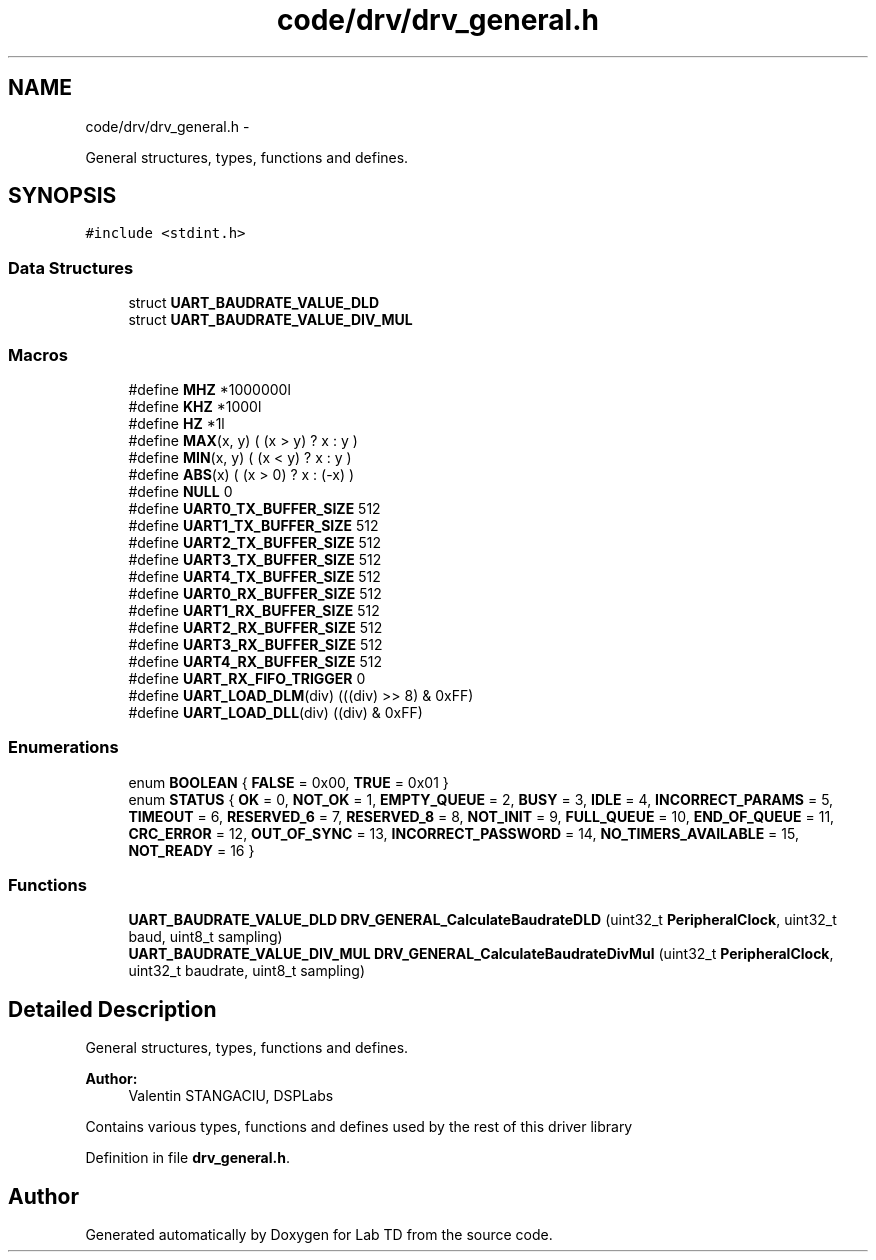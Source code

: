.TH "code/drv/drv_general.h" 3 "Mon Nov 12 2018" "Lab TD" \" -*- nroff -*-
.ad l
.nh
.SH NAME
code/drv/drv_general.h \- 
.PP
General structures, types, functions and defines\&.  

.SH SYNOPSIS
.br
.PP
\fC#include <stdint\&.h>\fP
.br

.SS "Data Structures"

.in +1c
.ti -1c
.RI "struct \fBUART_BAUDRATE_VALUE_DLD\fP"
.br
.ti -1c
.RI "struct \fBUART_BAUDRATE_VALUE_DIV_MUL\fP"
.br
.in -1c
.SS "Macros"

.in +1c
.ti -1c
.RI "#define \fBMHZ\fP   *1000000l"
.br
.ti -1c
.RI "#define \fBKHZ\fP   *1000l"
.br
.ti -1c
.RI "#define \fBHZ\fP   *1l"
.br
.ti -1c
.RI "#define \fBMAX\fP(x, y)   ( (x > y) ? x : y )"
.br
.ti -1c
.RI "#define \fBMIN\fP(x, y)   ( (x < y) ? x : y )"
.br
.ti -1c
.RI "#define \fBABS\fP(x)   ( (x > 0) ? x : (-x) )"
.br
.ti -1c
.RI "#define \fBNULL\fP   0"
.br
.ti -1c
.RI "#define \fBUART0_TX_BUFFER_SIZE\fP   512"
.br
.ti -1c
.RI "#define \fBUART1_TX_BUFFER_SIZE\fP   512"
.br
.ti -1c
.RI "#define \fBUART2_TX_BUFFER_SIZE\fP   512"
.br
.ti -1c
.RI "#define \fBUART3_TX_BUFFER_SIZE\fP   512"
.br
.ti -1c
.RI "#define \fBUART4_TX_BUFFER_SIZE\fP   512"
.br
.ti -1c
.RI "#define \fBUART0_RX_BUFFER_SIZE\fP   512"
.br
.ti -1c
.RI "#define \fBUART1_RX_BUFFER_SIZE\fP   512"
.br
.ti -1c
.RI "#define \fBUART2_RX_BUFFER_SIZE\fP   512"
.br
.ti -1c
.RI "#define \fBUART3_RX_BUFFER_SIZE\fP   512"
.br
.ti -1c
.RI "#define \fBUART4_RX_BUFFER_SIZE\fP   512"
.br
.ti -1c
.RI "#define \fBUART_RX_FIFO_TRIGGER\fP   0"
.br
.ti -1c
.RI "#define \fBUART_LOAD_DLM\fP(div)   (((div) >> 8) & 0xFF)"
.br
.ti -1c
.RI "#define \fBUART_LOAD_DLL\fP(div)   ((div) & 0xFF)"
.br
.in -1c
.SS "Enumerations"

.in +1c
.ti -1c
.RI "enum \fBBOOLEAN\fP { \fBFALSE\fP = 0x00, \fBTRUE\fP = 0x01 }"
.br
.ti -1c
.RI "enum \fBSTATUS\fP { \fBOK\fP = 0, \fBNOT_OK\fP = 1, \fBEMPTY_QUEUE\fP = 2, \fBBUSY\fP = 3, \fBIDLE\fP = 4, \fBINCORRECT_PARAMS\fP = 5, \fBTIMEOUT\fP = 6, \fBRESERVED_6\fP = 7, \fBRESERVED_8\fP = 8, \fBNOT_INIT\fP = 9, \fBFULL_QUEUE\fP = 10, \fBEND_OF_QUEUE\fP = 11, \fBCRC_ERROR\fP = 12, \fBOUT_OF_SYNC\fP = 13, \fBINCORRECT_PASSWORD\fP = 14, \fBNO_TIMERS_AVAILABLE\fP = 15, \fBNOT_READY\fP = 16 }"
.br
.in -1c
.SS "Functions"

.in +1c
.ti -1c
.RI "\fBUART_BAUDRATE_VALUE_DLD\fP \fBDRV_GENERAL_CalculateBaudrateDLD\fP (uint32_t \fBPeripheralClock\fP, uint32_t baud, uint8_t sampling)"
.br
.ti -1c
.RI "\fBUART_BAUDRATE_VALUE_DIV_MUL\fP \fBDRV_GENERAL_CalculateBaudrateDivMul\fP (uint32_t \fBPeripheralClock\fP, uint32_t baudrate, uint8_t sampling)"
.br
.in -1c
.SH "Detailed Description"
.PP 
General structures, types, functions and defines\&. 

\fBAuthor:\fP
.RS 4
Valentin STANGACIU, DSPLabs
.RE
.PP
Contains various types, functions and defines used by the rest of this driver library 
.PP
Definition in file \fBdrv_general\&.h\fP\&.
.SH "Author"
.PP 
Generated automatically by Doxygen for Lab TD from the source code\&.
